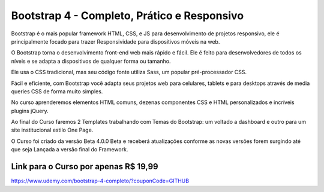 ###################
Bootstrap 4 - Completo, Prático e Responsivo
###################

Bootstrap é o mais popular framework HTML, CSS, e JS para desenvolvimento de projetos responsivo, ele é principalmente focado para trazer Responsividade para dispositivos móveis na web.

O Bootstrap torna o desenvolvimento front-end web mais rápido e fácil. Ele é feito para desenvolvedores de todos os níveis e se adapta a dispositivos de qualquer forma ou tamanho.

Ele usa o CSS tradicional, mas seu código fonte utiliza Sass, um popular pré-processador CSS. 

Fácil e eficiente, com Bootstrap você adapta seus projetos web para celulares, tablets e para desktops através de media queries CSS de forma muito simples.

No curso aprenderemos elementos HTML comuns, dezenas componentes CSS e HTML personalizados e incríveis plugins jQuery.

Ao final do Curso faremos 2 Templates trabalhando com Temas do Bootstrap: um voltado a dashboard e outro para um site institucional estilo One Page.

O Curso foi criado da versão Beta 4.0.0 Beta e receberá atualizações conforme as novas versões forem surgindo até que seja Lançada a versão final do Framework.



*******************
Link para o Curso por apenas R$ 19,99
*******************
https://www.udemy.com/bootstrap-4-completo/?couponCode=GITHUB
